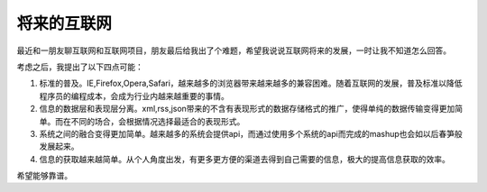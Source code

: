 .. url: http://www.adieu.me/blog/2007/07/future-internet/
.. published_on: 2007-07-10 23:23:08.000001

将来的互联网
==================

最近和一朋友聊互联网和互联网项目，朋友最后给我出了个难题，希望我说说互联网将来的发展，一时让我不知道怎么回答。

考虑之后，我提出了以下四点可能：

1. 标准的普及。IE,Firefox,Opera,Safari，越来越多的浏览器带来越来越多的兼容困难。随着互联网的发展，普及标准以降低程序员的编程成本，会成为行业内越来越重要的事情。
2. 信息的数据层和表现层分离。xml,rss,json带来的不含有表现形式的数据存储格式的推广，使得单纯的数据传输变得更加简单。而在不同的场合，会根据情况选择最适合的表现形式。
3. 系统之间的融合变得更加简单。越来越多的系统会提供api，而通过使用多个系统的api而完成的mashup也会如以后春笋般发展起来。
4. 信息的获取越来越简单。从个人角度出发，有更多更方便的渠道去得到自己需要的信息，极大的提高信息获取的效率。

希望能够靠谱。